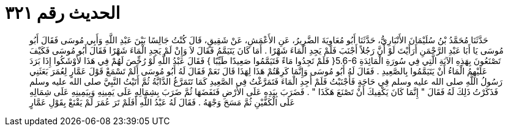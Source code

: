
= الحديث رقم ٣٢١

[quote.hadith]
حَدَّثَنَا مُحَمَّدُ بْنُ سُلَيْمَانَ الأَنْبَارِيُّ، حَدَّثَنَا أَبُو مُعَاوِيَةَ الضَّرِيرُ، عَنِ الأَعْمَشِ، عَنْ شَقِيقٍ، قَالَ كُنْتُ جَالِسًا بَيْنَ عَبْدِ اللَّهِ وَأَبِي مُوسَى فَقَالَ أَبُو مُوسَى يَا أَبَا عَبْدِ الرَّحْمَنِ أَرَأَيْتَ لَوْ أَنَّ رَجُلاً أَجْنَبَ فَلَمْ يَجِدِ الْمَاءَ شَهْرًا ‏.‏ أَمَا كَانَ يَتَيَمَّمُ فَقَالَ لاَ وَإِنْ لَمْ يَجِدِ الْمَاءَ شَهْرًا فَقَالَ أَبُو مُوسَى فَكَيْفَ تَصْنَعُونَ بِهَذِهِ الآيَةِ الَّتِي فِي سُورَةِ الْمَائِدَةِ ‏5.6-6{‏ فَلَمْ تَجِدُوا مَاءً فَتَيَمَّمُوا صَعِيدًا طَيِّبًا ‏}‏ فَقَالَ عَبْدُ اللَّهِ لَوْ رُخِّصَ لَهُمْ فِي هَذَا لأَوْشَكُوا إِذَا بَرَدَ عَلَيْهِمُ الْمَاءُ أَنْ يَتَيَمَّمُوا بِالصَّعِيدِ ‏.‏ فَقَالَ لَهُ أَبُو مُوسَى وَإِنَّمَا كَرِهْتُمْ هَذَا لِهَذَا قَالَ نَعَمْ فَقَالَ لَهُ أَبُو مُوسَى أَلَمْ تَسْمَعْ قَوْلَ عَمَّارٍ لِعُمَرَ بَعَثَنِي رَسُولُ اللَّهِ صلى الله عليه وسلم فِي حَاجَةٍ فَأَجْنَبْتُ فَلَمْ أَجِدِ الْمَاءَ فَتَمَرَّغْتُ فِي الصَّعِيدِ كَمَا تَتَمَرَّغُ الدَّابَّةُ ثُمَّ أَتَيْتُ النَّبِيَّ صلى الله عليه وسلم فَذَكَرْتُ ذَلِكَ لَهُ فَقَالَ ‏"‏ إِنَّمَا كَانَ يَكْفِيكَ أَنْ تَصْنَعَ هَكَذَا ‏"‏ ‏.‏ فَضَرَبَ بِيَدِهِ عَلَى الأَرْضِ فَنَفَضَهَا ثُمَّ ضَرَبَ بِشِمَالِهِ عَلَى يَمِينِهِ وَبِيَمِينِهِ عَلَى شِمَالِهِ عَلَى الْكَفَّيْنِ ثُمَّ مَسَحَ وَجْهَهُ ‏.‏ فَقَالَ لَهُ عَبْدُ اللَّهِ أَفَلَمْ تَرَ عُمَرَ لَمْ يَقْنَعْ بِقَوْلِ عَمَّارٍ